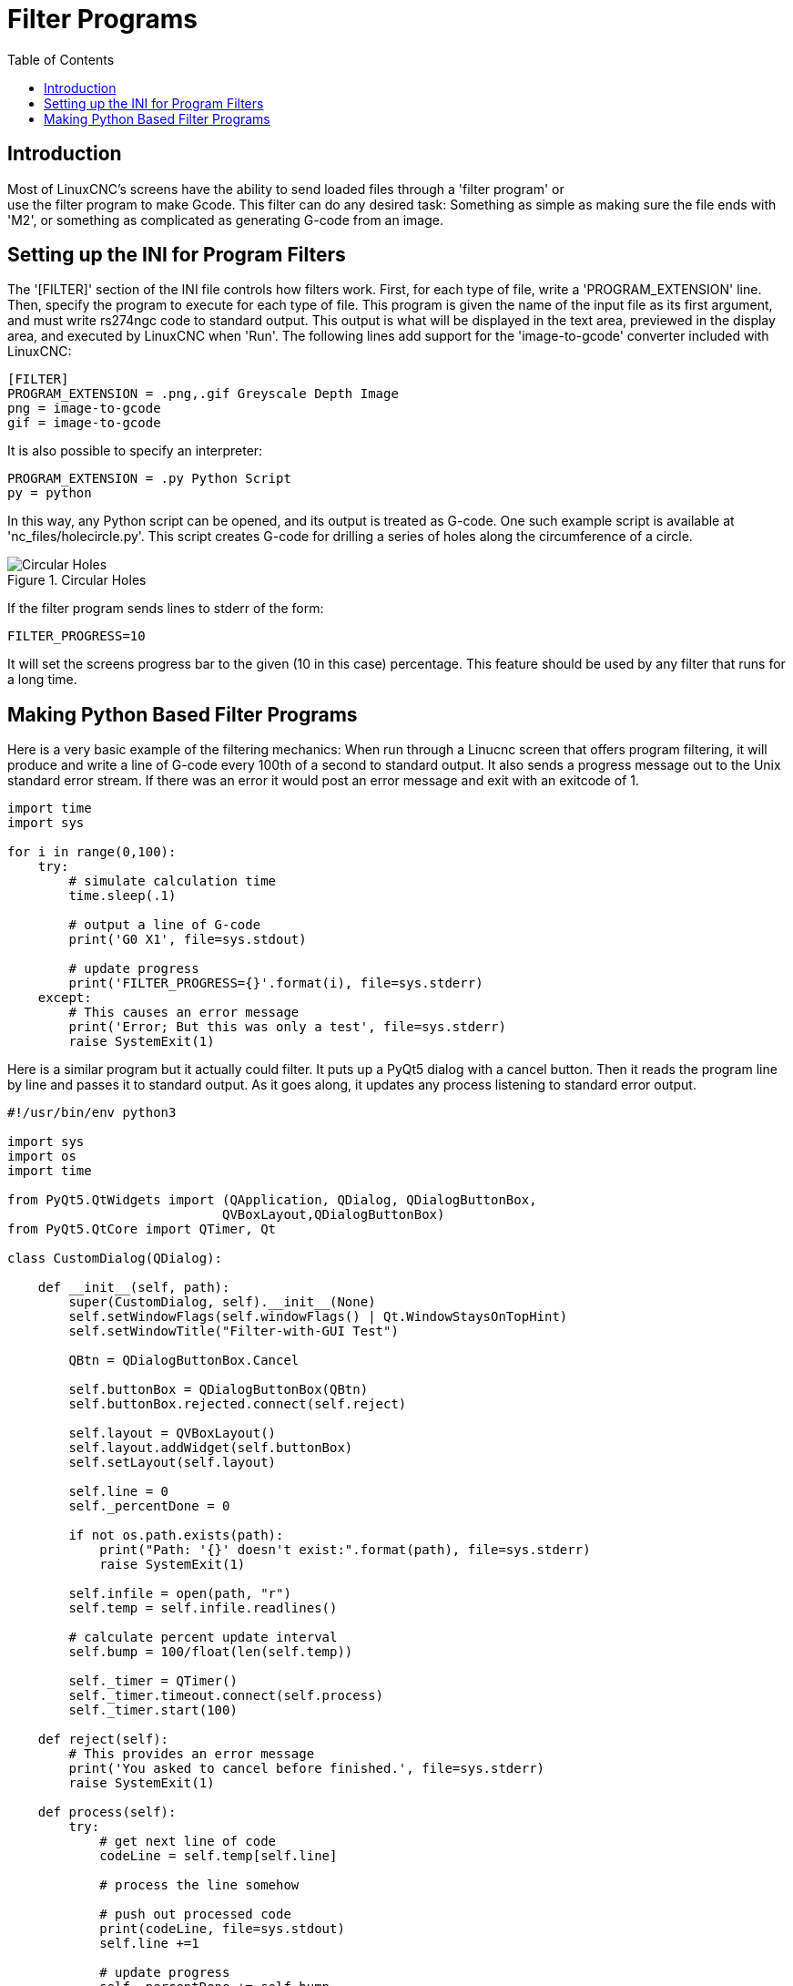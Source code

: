 :lang: en
:toc:

= Filter Programs

== Introduction

// Custom lang highlight
// must come after the doc title, to work around a bug in asciidoc 8.6.6
:ini: {basebackend@docbook:'':ini}
:hal: {basebackend@docbook:'':hal}
:ngc: {basebackend@docbook:'':ngc}

Most of LinuxCNC's screens have the ability to send loaded files through a 'filter program' or +
use the filter program to make Gcode.
This filter can do any desired task: Something as simple as making sure
the file ends with 'M2', or something as complicated as generating
G-code from an image.

== Setting up the INI for Program Filters

The '[FILTER]' section of the INI file controls how filters work.
First, for each type of file, write a 'PROGRAM_EXTENSION' line.
Then, specify the program to execute for each type of file.
This program is given the name of the input file as its first argument,
and must write rs274ngc code to standard output. This output is what
will be displayed in the text area, previewed in the display area, and
executed by LinuxCNC when 'Run'. The following lines add support for the
'image-to-gcode' converter included with LinuxCNC:

[source,{ini}]
----
[FILTER]
PROGRAM_EXTENSION = .png,.gif Greyscale Depth Image
png = image-to-gcode
gif = image-to-gcode
----

It is also possible to specify an interpreter:

[source,{ini}]
----
PROGRAM_EXTENSION = .py Python Script
py = python
----

In this way, any Python script can be opened, and its output is
treated as G-code. One such example script is available at
'nc_files/holecircle.py'. This script creates G-code for drilling a
series of holes along the circumference of a circle.

.Circular Holes
image::images/holes.png[align="center", alt="Circular Holes"]

If the filter program sends lines to stderr of the form:

[source,{ini}]
----
FILTER_PROGRESS=10
----

It will set the screens progress bar to the given (10 in this case) percentage.
This feature should be used by any filter that runs for a long time.

== Making Python Based Filter Programs

Here is a very basic example of the filtering mechanics:
When run through a Linucnc screen that offers program filtering,
it will produce and write a line of G-code every 100th of a second to standard output.
It also sends a progress message out to the Unix standard error stream.
If there was an error it would post an error message and exit with an exitcode of 1.

[source,python]
----
import time
import sys

for i in range(0,100):
    try:
        # simulate calculation time
        time.sleep(.1)

        # output a line of G-code
        print('G0 X1', file=sys.stdout)

        # update progress
        print('FILTER_PROGRESS={}'.format(i), file=sys.stderr)
    except:
        # This causes an error message
        print('Error; But this was only a test', file=sys.stderr)
        raise SystemExit(1)

----

Here is a similar program but it actually could filter.
It puts up a PyQt5 dialog with a cancel button.
Then it reads the program line by line and passes it to standard output.
As it goes along, it updates any process listening to standard error output.

[source,python]
----
#!/usr/bin/env python3

import sys
import os
import time

from PyQt5.QtWidgets import (QApplication, QDialog, QDialogButtonBox,
                            QVBoxLayout,QDialogButtonBox)
from PyQt5.QtCore import QTimer, Qt

class CustomDialog(QDialog):

    def __init__(self, path):
        super(CustomDialog, self).__init__(None)
        self.setWindowFlags(self.windowFlags() | Qt.WindowStaysOnTopHint)
        self.setWindowTitle("Filter-with-GUI Test")

        QBtn = QDialogButtonBox.Cancel

        self.buttonBox = QDialogButtonBox(QBtn)
        self.buttonBox.rejected.connect(self.reject)

        self.layout = QVBoxLayout()
        self.layout.addWidget(self.buttonBox)
        self.setLayout(self.layout)

        self.line = 0
        self._percentDone = 0

        if not os.path.exists(path):
            print("Path: '{}' doesn't exist:".format(path), file=sys.stderr)
            raise SystemExit(1)

        self.infile = open(path, "r")
        self.temp = self.infile.readlines()

        # calculate percent update interval
        self.bump = 100/float(len(self.temp))

        self._timer = QTimer()
        self._timer.timeout.connect(self.process)
        self._timer.start(100)

    def reject(self):
        # This provides an error message
        print('You asked to cancel before finished.', file=sys.stderr)
        raise SystemExit(1)

    def process(self):
        try:
            # get next line of code
            codeLine = self.temp[self.line]

            # process the line somehow

            # push out processed code
            print(codeLine, file=sys.stdout)
            self.line +=1

            # update progress
            self._percentDone += self.bump
            print('FILTER_PROGRESS={}'.format(int(self._percentDone)), file=sys.stderr)

            # if done end with no error/error message
            if self._percentDone >= 99:
                print('FILTER_PROGRESS=-1', file=sys.stderr)
                self.infile.close()
                raise SystemExit(0)

        except Exception as e:
            # This provides an error message
            print(('Something bad happened:',e), file=sys.stderr)
            # this signals the error message should be shown
            raise SystemExit(1)

if __name__ == "__main__":
    if (len(sys.argv)>1):
        path = sys.argv[1]
    else:
        path = None
    app = QApplication(sys.argv)
    w = CustomDialog(path=path)
    w.show()
    sys.exit( app.exec_() )

----

// vim: set syntax=asciidoc:
